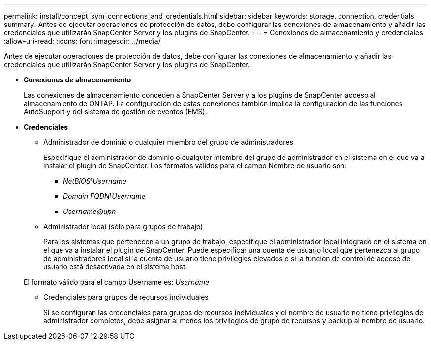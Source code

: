 ---
permalink: install/concept_svm_connections_and_credentials.html 
sidebar: sidebar 
keywords: storage, connection, credentials 
summary: Antes de ejecutar operaciones de protección de datos, debe configurar las conexiones de almacenamiento y añadir las credenciales que utilizarán SnapCenter Server y los plugins de SnapCenter. 
---
= Conexiones de almacenamiento y credenciales
:allow-uri-read: 
:icons: font
:imagesdir: ../media/


[role="lead"]
Antes de ejecutar operaciones de protección de datos, debe configurar las conexiones de almacenamiento y añadir las credenciales que utilizarán SnapCenter Server y los plugins de SnapCenter.

* *Conexiones de almacenamiento*
+
Las conexiones de almacenamiento conceden a SnapCenter Server y a los plugins de SnapCenter acceso al almacenamiento de ONTAP. La configuración de estas conexiones también implica la configuración de las funciones AutoSupport y del sistema de gestión de eventos (EMS).

* *Credenciales*
+
** Administrador de dominio o cualquier miembro del grupo de administradores
+
Especifique el administrador de dominio o cualquier miembro del grupo de administrador en el sistema en el que va a instalar el plugin de SnapCenter. Los formatos válidos para el campo Nombre de usuario son:

+
*** _NetBIOS\Username_
*** _Domain FQDN\Username_
*** _Username@upn_


** Administrador local (sólo para grupos de trabajo)
+
Para los sistemas que pertenecen a un grupo de trabajo, especifique el administrador local integrado en el sistema en el que va a instalar el plugin de SnapCenter. Puede especificar una cuenta de usuario local que pertenezca al grupo de administradores local si la cuenta de usuario tiene privilegios elevados o si la función de control de acceso de usuario está desactivada en el sistema host.

+
El formato válido para el campo Username es: _Username_

** Credenciales para grupos de recursos individuales
+
Si se configuran las credenciales para grupos de recursos individuales y el nombre de usuario no tiene privilegios de administrador completos, debe asignar al menos los privilegios de grupo de recursos y backup al nombre de usuario.




